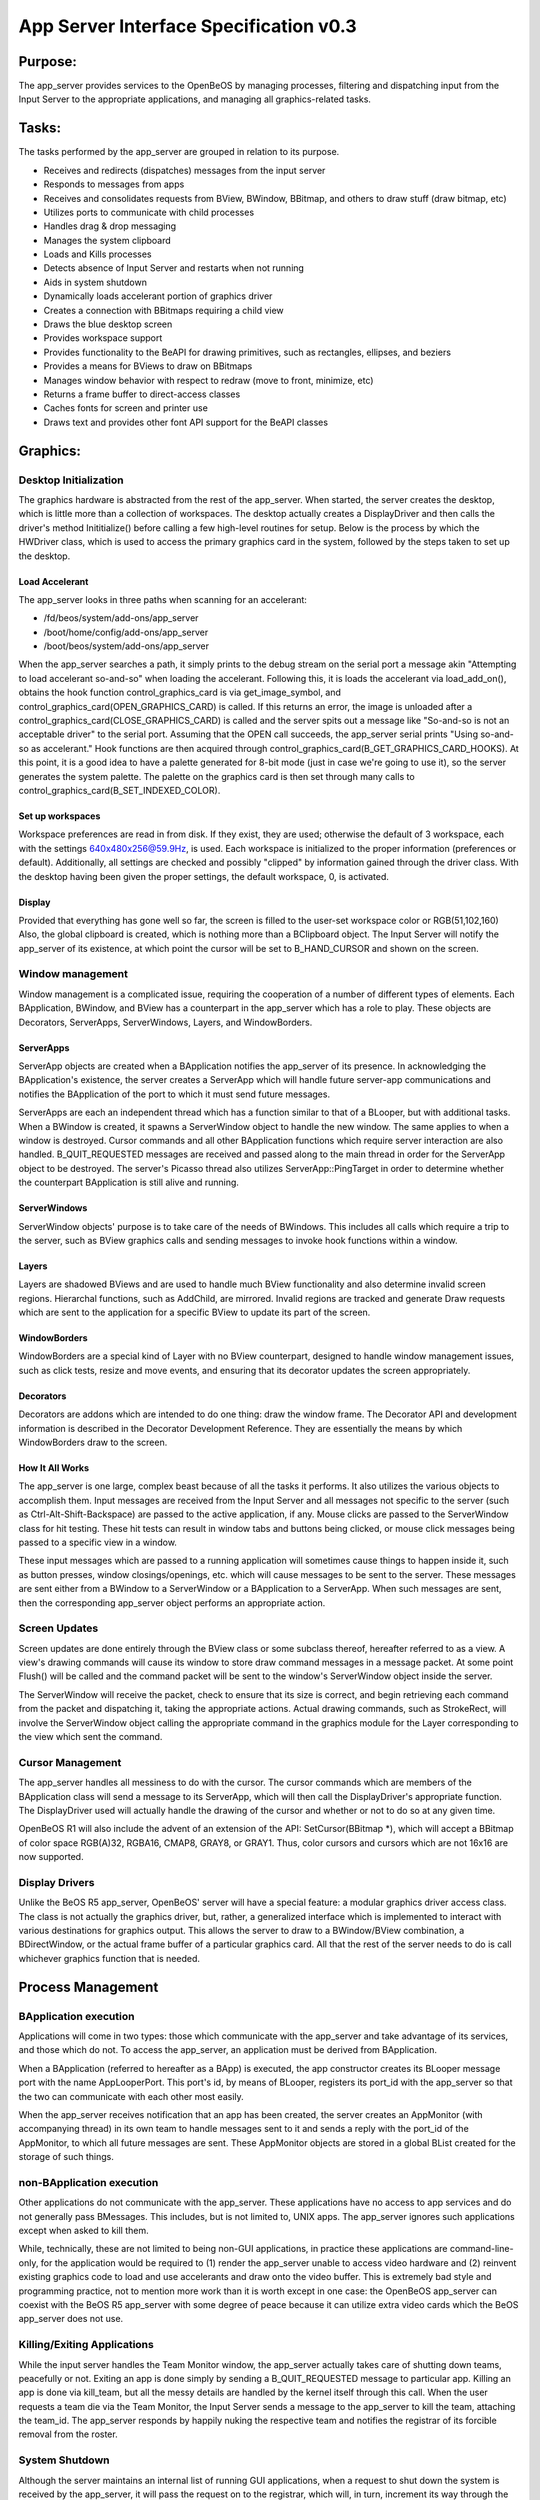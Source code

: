 App Server Interface Specification v0.3
#######################################

Purpose:
========

The app_server provides services to the OpenBeOS by managing processes,
filtering and dispatching input from the Input Server to the appropriate
applications, and managing all graphics-related tasks.

Tasks:
======

The tasks performed by the app_server are grouped in relation to its
purpose.

- Receives and redirects (dispatches) messages from the input server
- Responds to messages from apps
- Receives and consolidates requests from BView, BWindow, BBitmap, and others to draw stuff (draw bitmap, etc)
- Utilizes ports to communicate with child processes
- Handles drag & drop messaging
- Manages the system clipboard
- Loads and Kills processes
- Detects absence of Input Server and restarts when not running
- Aids in system shutdown
- Dynamically loads accelerant portion of graphics driver
- Creates a connection with BBitmaps requiring a child view
- Draws the blue desktop screen
- Provides workspace support
- Provides functionality to the BeAPI for drawing primitives, such as rectangles, ellipses, and beziers
- Provides a means for BViews to draw on BBitmaps
- Manages window behavior with respect to redraw (move to front, minimize, etc)
- Returns a frame buffer to direct-access classes
- Caches fonts for screen and printer use
- Draws text and provides other font API support for the BeAPI classes

Graphics:
=========

Desktop Initialization
-----------------------

The graphics hardware is abstracted from the rest of the app_server.
When started, the server creates the desktop, which is little more than
a collection of workspaces. The desktop actually creates a DisplayDriver
and then calls the driver's method Inititialize() before calling a few
high-level routines for setup. Below is the process by which the
HWDriver class, which is used to access the primary graphics card in the
system, followed by the steps taken to set up the desktop.

Load Accelerant
...............

The app_server looks in three paths when scanning for an accelerant:

- /fd/beos/system/add-ons/app_server
- /boot/home/config/add-ons/app_server
- /boot/beos/system/add-ons/app_server

When the app_server searches a path, it simply prints to the debug
stream on the serial port a message akin "Attempting to load accelerant
so-and-so" when loading the accelerant. Following this, it is loads the
accelerant via load_add_on(), obtains the hook function
control_graphics_card is via get_image_symbol, and
control_graphics_card(OPEN_GRAPHICS_CARD) is called. If this returns an
error, the image is unloaded after a
control_graphics_card(CLOSE_GRAPHICS_CARD) is called and the server
spits out a message like "So-and-so is not an acceptable driver" to the
serial port. Assuming that the OPEN call succeeds, the app_server serial
prints "Using so-and-so as accelerant." Hook functions are then acquired
through control_graphics_card(B_GET_GRAPHICS_CARD_HOOKS). At this point,
it is a good idea to have a palette generated for 8-bit mode (just in
case we're going to use it), so the server generates the system palette.
The palette on the graphics card is then set through many calls to
control_graphics_card(B_SET_INDEXED_COLOR).

Set up workspaces
.................

Workspace preferences are read in from disk. If they exist, they are
used; otherwise the default of 3 workspace, each with the settings
640x480x256@59.9Hz, is used. Each workspace is initialized to the proper
information (preferences or default). Additionally, all settings are
checked and possibly "clipped" by information gained through the driver
class. With the desktop having been given the proper settings, the
default workspace, 0, is activated.

Display
.......

Provided that everything has gone well so far, the screen is filled to
the user-set workspace color or RGB(51,102,160) Also, the global
clipboard is created, which is nothing more than a BClipboard object.
The Input Server will notify the app_server of its existence, at which
point the cursor will be set to B_HAND_CURSOR and shown on the screen.

Window management
-----------------

Window management is a complicated issue, requiring the cooperation of a
number of different types of elements. Each BApplication, BWindow, and
BView has a counterpart in the app_server which has a role to play.
These objects are Decorators, ServerApps, ServerWindows, Layers, and
WindowBorders.

ServerApps
..........

ServerApp objects are created when a BApplication notifies the
app_server of its presence. In acknowledging the BApplication's
existence, the server creates a ServerApp which will handle future
server-app communications and notifies the BApplication of the port to
which it must send future messages.

ServerApps are each an independent thread which has a function similar
to that of a BLooper, but with additional tasks. When a BWindow is
created, it spawns a ServerWindow object to handle the new window. The
same applies to when a window is destroyed. Cursor commands and all
other BApplication functions which require server interaction are also
handled. B_QUIT_REQUESTED messages are received and passed along to the
main thread in order for the ServerApp object to be destroyed. The
server's Picasso thread also utilizes ServerApp::PingTarget in order to
determine whether the counterpart BApplication is still alive and
running.

ServerWindows
.............

ServerWindow objects' purpose is to take care of the needs of BWindows.
This includes all calls which require a trip to the server, such as
BView graphics calls and sending messages to invoke hook functions
within a window.

Layers
......

Layers are shadowed BViews and are used to handle much BView
functionality and also determine invalid screen regions. Hierarchal
functions, such as AddChild, are mirrored. Invalid regions are tracked
and generate Draw requests which are sent to the application for a
specific BView to update its part of the screen.

WindowBorders
.............

WindowBorders are a special kind of Layer with no BView counterpart,
designed to handle window management issues, such as click tests, resize
and move events, and ensuring that its decorator updates the screen
appropriately.

Decorators
..........

Decorators are addons which are intended to do one thing: draw the
window frame. The Decorator API and development information is described
in the Decorator Development Reference. They are essentially the means
by which WindowBorders draw to the screen.

How It All Works
................

The app_server is one large, complex beast because of all the tasks it
performs. It also utilizes the various objects to accomplish them. Input
messages are received from the Input Server and all messages not
specific to the server (such as Ctrl-Alt-Shift-Backspace) are passed to
the active application, if any. Mouse clicks are passed to the
ServerWindow class for hit testing. These hit tests can result in window
tabs and buttons being clicked, or mouse click messages being passed to
a specific view in a window.

These input messages which are passed to a running application will
sometimes cause things to happen inside it, such as button presses,
window closings/openings, etc. which will cause messages to be sent to
the server. These messages are sent either from a BWindow to a
ServerWindow or a BApplication to a ServerApp. When such messages are
sent, then the corresponding app_server object performs an appropriate
action.

Screen Updates
--------------

Screen updates are done entirely through the BView class or some
subclass thereof, hereafter referred to as a view. A view's drawing
commands will cause its window to store draw command messages in a
message packet. At some point Flush() will be called and the command
packet will be sent to the window's ServerWindow object inside the
server.

The ServerWindow will receive the packet, check to ensure that its size
is correct, and begin retrieving each command from the packet and
dispatching it, taking the appropriate actions. Actual drawing commands,
such as StrokeRect, will involve the ServerWindow object calling the
appropriate command in the graphics module for the Layer corresponding
to the view which sent the command.

Cursor Management
-----------------

The app_server handles all messiness to do with the cursor. The cursor
commands which are members of the BApplication class will send a message
to its ServerApp, which will then call the DisplayDriver's appropriate
function. The DisplayDriver used will actually handle the drawing of the
cursor and whether or not to do so at any given time.

OpenBeOS R1 will also include the advent of an extension of the API:
SetCursor(BBitmap \*), which will accept a BBitmap of color space
RGB(A)32, RGBA16, CMAP8, GRAY8, or GRAY1. Thus, color cursors and
cursors which are not 16x16 are now supported.

Display Drivers
---------------

Unlike the BeOS R5 app_server, OpenBeOS' server will have a special
feature: a modular graphics driver access class. The class is not
actually the graphics driver, but, rather, a generalized interface which
is implemented to interact with various destinations for graphics
output. This allows the server to draw to a BWindow/BView combination, a
BDirectWindow, or the actual frame buffer of a particular graphics card.
All that the rest of the server needs to do is call whichever graphics
function that is needed.

Process Management
==================

BApplication execution
-----------------------

Applications will come in two types: those which communicate with the
app_server and take advantage of its services, and those which do not.
To access the app_server, an application must be derived from
BApplication.

When a BApplication (referred to hereafter as a BApp) is executed, the
app constructor creates its BLooper message port with the name
AppLooperPort. This port's id, by means of BLooper, registers its
port_id with the app_server so that the two can communicate with each
other most easily.

When the app_server receives notification that an app has been created,
the server creates an AppMonitor (with accompanying thread) in its own
team to handle messages sent to it and sends a reply with the port_id of
the AppMonitor, to which all future messages are sent. These AppMonitor
objects are stored in a global BList created for the storage of such
things.

non-BApplication execution
--------------------------

Other applications do not communicate with the app_server. These
applications have no access to app services and do not generally pass
BMessages. This includes, but is not limited to, UNIX apps. The
app_server ignores such applications except when asked to kill them.

While, technically, these are not limited to being non-GUI applications,
in practice these applications are command-line-only, for the
application would be required to (1) render the app_server unable to
access video hardware and (2) reinvent existing graphics code to load
and use accelerants and draw onto the video buffer. This is extremely
bad style and programming practice, not to mention more work than it is
worth except in one case: the OpenBeOS app_server can coexist with the
BeOS R5 app_server with some degree of peace because it can utilize
extra video cards which the BeOS app_server does not use.

Killing/Exiting Applications
----------------------------

While the input server handles the Team Monitor window, the app_server
actually takes care of shutting down teams, peacefully or not. Exiting
an app is done simply by sending a B_QUIT_REQUESTED message to
particular app. Killing an app is done via kill_team, but all the messy
details are handled by the kernel itself through this call. When the
user requests a team die via the Team Monitor, the Input Server sends a
message to the app_server to kill the team, attaching the team_id. The
app_server responds by happily nuking the respective team and notifies
the registrar of its forcible removal from the roster.

System Shutdown
---------------

Although the server maintains an internal list of running GUI
applications, when a request to shut down the system is received by the
app_server, it will pass the request on to the registrar, which will, in
turn, increment its way through the app roster and request each app
quit. When each quit request is sent, a timer is started and after
timeout, the registrar will ask the server to kill the particular team
and continue iterating through the application list.

Input Processing
================

Input Server messages
---------------------

The Input Server collects information about keyboard and mouse events
and forwards them to the app_server via messages. They are sent to port
specifically for such messages, and the port is monitored by a thread
whose task is to monitor, process, and dispatch them to the appropriate
recipients. The Input Server is a regular BApplication, and unlike other
applications, it requests a port to which it can send input messages.

Mouse
-----

Mouse events consist of button changes, mouse movements, and the mouse
wheel. The message will consist of the time of the event and attachments
appropriate for each message listed below:

B_MOUSE_DOWN
............

- when
- location of the cursor
- button number
- modifiers
- clicks

B_MOUSE_UP
..........

- time
- buttons' status // not implemented for R5 but included for future expansion
- location of the cursor
- modifiers

B_MOUSE_MOVED
.............

- time
- location of the cursor
- buttons' status

B_MOUSE_WHEEL_CHANGED
.....................

- time
- location of the cursor
- transit - in or out
- x delta
- y delta

Keyboard
--------

Keyboard events consist of notification when a key is pressed or
released. Any keypress or release will evoke a message, regardless of
whether or not the key is mapped. The message will consist of the
appropriate code and attachments listed below:

B_KEY_DOWN
..........

- time
- key code
- repeat count
- modifiers
- states
- UTF-8 code
- string generated
- modifier-independent ASCII code

B_KEY_UP
........

- time
- key code
- modifiers
- states
- UTF-8 code
- string generated
- modifier-independent ASCII code

B_UNMAPPED_KEY_DOWN
...................

- time
- key code
- modifiers
- states

B_UNMAPPED_KEY_UP
.................

- time
- key code
- modifiers
- states

B_MODIFIERS_CHANGED
...................

sent when a modifier key changes

- time
- modifier states
- previous modifier states
- states

Nearly all keypresses received by the app_server are passed onto the
appropriate application. Control-Tab, when held, is sent to the Deskbar
for app switching. Command+F?? is intercepted and a workspace is
switched. Left Control + Alt + Delete is not even intercepted by the
app_server. The Input Server receives it and shows the Team Monitor
window.

Messaging
=========

Inter-Application Messaging
---------------------------

The details of messaging are depicted under Process
Management::BApplication.

Drag-and-drop
-------------

Methods
-------

Messaging with the app_server is not done using BMessages because of the
overhead required to send them costs time and speed. Instead, ports are
utilized indirectly by means of the PortLink class, which simply makes
attaching data to a port message easier, but requires very little
overhead.

